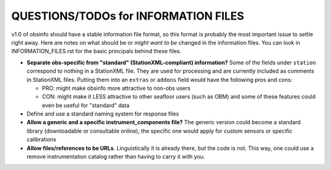 ====================================================
QUESTIONS/TODOs for INFORMATION FILES
====================================================

v1.0 of obsinfo should have a stable information file format, so this format
is probably the most important issue to settle right away.
Here are notes on what should be or *might want to be* changed
in the information files.  You can look in INFORMATION_FILES.rst
for the basic principals behind these files.

- **Separate obs-specific from "standard" (StationXML-compliant) information?**
  Some of the fields under ``station`` correspond to nothing in a StationXML
  file.  They are used for processing and are currently included as comments
  in StationXML files.  Putting them into an ``extras`` or ``addons`` field
  would have the following pros and cons:
  
  - PRO: might make obsinfo more attractive to non-obs users
  - CON: might make it LESS attractive to other seafloor users (such as OBM)
    and some of these features could even be useful for "standard" data
    
- Define and use a standard naming system for response files

- **Allow a generic and a specific instrument_components file?**  The
  generic version could become a standard library (downloadable or
  consultable online), the specific one would apply for custom
  sensors or specific calibrations
  
- **Allow files/references to be URLs**.  Linguistically it is already there,
  but the code is not.  This way, one could use a remove instrumentation catalog
  rather than having to carry it with you.
